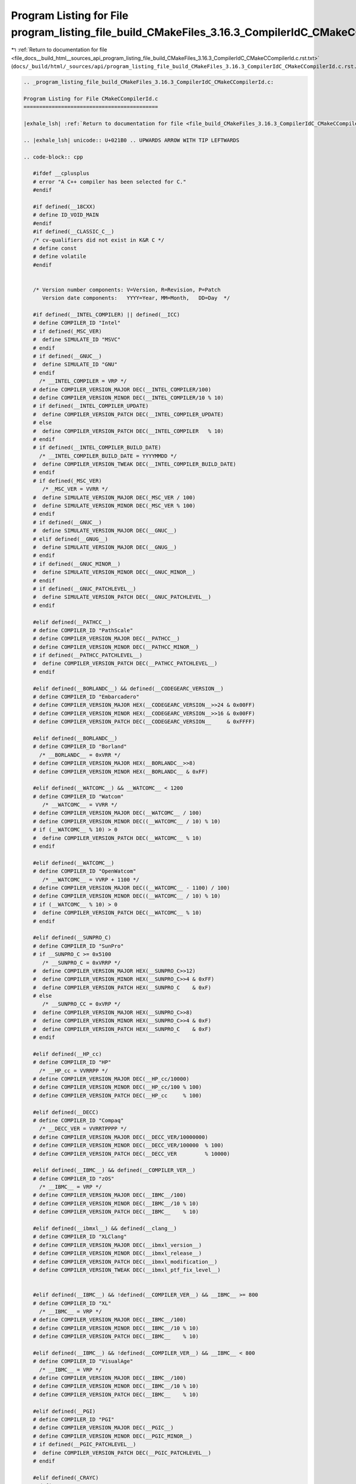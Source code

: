 
.. _program_listing_file_docs__build_html__sources_api_program_listing_file_build_CMakeFiles_3.16.3_CompilerIdC_CMakeCCompilerId.c.rst.txt:

Program Listing for File program_listing_file_build_CMakeFiles_3.16.3_CompilerIdC_CMakeCCompilerId.c.rst.txt
============================================================================================================

|exhale_lsh| :ref:`Return to documentation for file <file_docs__build_html__sources_api_program_listing_file_build_CMakeFiles_3.16.3_CompilerIdC_CMakeCCompilerId.c.rst.txt>` (``docs/_build/html/_sources/api/program_listing_file_build_CMakeFiles_3.16.3_CompilerIdC_CMakeCCompilerId.c.rst.txt``)

.. |exhale_lsh| unicode:: U+021B0 .. UPWARDS ARROW WITH TIP LEFTWARDS

.. code-block:: cpp

   
   .. _program_listing_file_build_CMakeFiles_3.16.3_CompilerIdC_CMakeCCompilerId.c:
   
   Program Listing for File CMakeCCompilerId.c
   ===========================================
   
   |exhale_lsh| :ref:`Return to documentation for file <file_build_CMakeFiles_3.16.3_CompilerIdC_CMakeCCompilerId.c>` (``build/CMakeFiles/3.16.3/CompilerIdC/CMakeCCompilerId.c``)
   
   .. |exhale_lsh| unicode:: U+021B0 .. UPWARDS ARROW WITH TIP LEFTWARDS
   
   .. code-block:: cpp
   
      #ifdef __cplusplus
      # error "A C++ compiler has been selected for C."
      #endif
      
      #if defined(__18CXX)
      # define ID_VOID_MAIN
      #endif
      #if defined(__CLASSIC_C__)
      /* cv-qualifiers did not exist in K&R C */
      # define const
      # define volatile
      #endif
      
      
      /* Version number components: V=Version, R=Revision, P=Patch
         Version date components:   YYYY=Year, MM=Month,   DD=Day  */
      
      #if defined(__INTEL_COMPILER) || defined(__ICC)
      # define COMPILER_ID "Intel"
      # if defined(_MSC_VER)
      #  define SIMULATE_ID "MSVC"
      # endif
      # if defined(__GNUC__)
      #  define SIMULATE_ID "GNU"
      # endif
        /* __INTEL_COMPILER = VRP */
      # define COMPILER_VERSION_MAJOR DEC(__INTEL_COMPILER/100)
      # define COMPILER_VERSION_MINOR DEC(__INTEL_COMPILER/10 % 10)
      # if defined(__INTEL_COMPILER_UPDATE)
      #  define COMPILER_VERSION_PATCH DEC(__INTEL_COMPILER_UPDATE)
      # else
      #  define COMPILER_VERSION_PATCH DEC(__INTEL_COMPILER   % 10)
      # endif
      # if defined(__INTEL_COMPILER_BUILD_DATE)
        /* __INTEL_COMPILER_BUILD_DATE = YYYYMMDD */
      #  define COMPILER_VERSION_TWEAK DEC(__INTEL_COMPILER_BUILD_DATE)
      # endif
      # if defined(_MSC_VER)
         /* _MSC_VER = VVRR */
      #  define SIMULATE_VERSION_MAJOR DEC(_MSC_VER / 100)
      #  define SIMULATE_VERSION_MINOR DEC(_MSC_VER % 100)
      # endif
      # if defined(__GNUC__)
      #  define SIMULATE_VERSION_MAJOR DEC(__GNUC__)
      # elif defined(__GNUG__)
      #  define SIMULATE_VERSION_MAJOR DEC(__GNUG__)
      # endif
      # if defined(__GNUC_MINOR__)
      #  define SIMULATE_VERSION_MINOR DEC(__GNUC_MINOR__)
      # endif
      # if defined(__GNUC_PATCHLEVEL__)
      #  define SIMULATE_VERSION_PATCH DEC(__GNUC_PATCHLEVEL__)
      # endif
      
      #elif defined(__PATHCC__)
      # define COMPILER_ID "PathScale"
      # define COMPILER_VERSION_MAJOR DEC(__PATHCC__)
      # define COMPILER_VERSION_MINOR DEC(__PATHCC_MINOR__)
      # if defined(__PATHCC_PATCHLEVEL__)
      #  define COMPILER_VERSION_PATCH DEC(__PATHCC_PATCHLEVEL__)
      # endif
      
      #elif defined(__BORLANDC__) && defined(__CODEGEARC_VERSION__)
      # define COMPILER_ID "Embarcadero"
      # define COMPILER_VERSION_MAJOR HEX(__CODEGEARC_VERSION__>>24 & 0x00FF)
      # define COMPILER_VERSION_MINOR HEX(__CODEGEARC_VERSION__>>16 & 0x00FF)
      # define COMPILER_VERSION_PATCH DEC(__CODEGEARC_VERSION__     & 0xFFFF)
      
      #elif defined(__BORLANDC__)
      # define COMPILER_ID "Borland"
        /* __BORLANDC__ = 0xVRR */
      # define COMPILER_VERSION_MAJOR HEX(__BORLANDC__>>8)
      # define COMPILER_VERSION_MINOR HEX(__BORLANDC__ & 0xFF)
      
      #elif defined(__WATCOMC__) && __WATCOMC__ < 1200
      # define COMPILER_ID "Watcom"
         /* __WATCOMC__ = VVRR */
      # define COMPILER_VERSION_MAJOR DEC(__WATCOMC__ / 100)
      # define COMPILER_VERSION_MINOR DEC((__WATCOMC__ / 10) % 10)
      # if (__WATCOMC__ % 10) > 0
      #  define COMPILER_VERSION_PATCH DEC(__WATCOMC__ % 10)
      # endif
      
      #elif defined(__WATCOMC__)
      # define COMPILER_ID "OpenWatcom"
         /* __WATCOMC__ = VVRP + 1100 */
      # define COMPILER_VERSION_MAJOR DEC((__WATCOMC__ - 1100) / 100)
      # define COMPILER_VERSION_MINOR DEC((__WATCOMC__ / 10) % 10)
      # if (__WATCOMC__ % 10) > 0
      #  define COMPILER_VERSION_PATCH DEC(__WATCOMC__ % 10)
      # endif
      
      #elif defined(__SUNPRO_C)
      # define COMPILER_ID "SunPro"
      # if __SUNPRO_C >= 0x5100
         /* __SUNPRO_C = 0xVRRP */
      #  define COMPILER_VERSION_MAJOR HEX(__SUNPRO_C>>12)
      #  define COMPILER_VERSION_MINOR HEX(__SUNPRO_C>>4 & 0xFF)
      #  define COMPILER_VERSION_PATCH HEX(__SUNPRO_C    & 0xF)
      # else
         /* __SUNPRO_CC = 0xVRP */
      #  define COMPILER_VERSION_MAJOR HEX(__SUNPRO_C>>8)
      #  define COMPILER_VERSION_MINOR HEX(__SUNPRO_C>>4 & 0xF)
      #  define COMPILER_VERSION_PATCH HEX(__SUNPRO_C    & 0xF)
      # endif
      
      #elif defined(__HP_cc)
      # define COMPILER_ID "HP"
        /* __HP_cc = VVRRPP */
      # define COMPILER_VERSION_MAJOR DEC(__HP_cc/10000)
      # define COMPILER_VERSION_MINOR DEC(__HP_cc/100 % 100)
      # define COMPILER_VERSION_PATCH DEC(__HP_cc     % 100)
      
      #elif defined(__DECC)
      # define COMPILER_ID "Compaq"
        /* __DECC_VER = VVRRTPPPP */
      # define COMPILER_VERSION_MAJOR DEC(__DECC_VER/10000000)
      # define COMPILER_VERSION_MINOR DEC(__DECC_VER/100000  % 100)
      # define COMPILER_VERSION_PATCH DEC(__DECC_VER         % 10000)
      
      #elif defined(__IBMC__) && defined(__COMPILER_VER__)
      # define COMPILER_ID "zOS"
        /* __IBMC__ = VRP */
      # define COMPILER_VERSION_MAJOR DEC(__IBMC__/100)
      # define COMPILER_VERSION_MINOR DEC(__IBMC__/10 % 10)
      # define COMPILER_VERSION_PATCH DEC(__IBMC__    % 10)
      
      #elif defined(__ibmxl__) && defined(__clang__)
      # define COMPILER_ID "XLClang"
      # define COMPILER_VERSION_MAJOR DEC(__ibmxl_version__)
      # define COMPILER_VERSION_MINOR DEC(__ibmxl_release__)
      # define COMPILER_VERSION_PATCH DEC(__ibmxl_modification__)
      # define COMPILER_VERSION_TWEAK DEC(__ibmxl_ptf_fix_level__)
      
      
      #elif defined(__IBMC__) && !defined(__COMPILER_VER__) && __IBMC__ >= 800
      # define COMPILER_ID "XL"
        /* __IBMC__ = VRP */
      # define COMPILER_VERSION_MAJOR DEC(__IBMC__/100)
      # define COMPILER_VERSION_MINOR DEC(__IBMC__/10 % 10)
      # define COMPILER_VERSION_PATCH DEC(__IBMC__    % 10)
      
      #elif defined(__IBMC__) && !defined(__COMPILER_VER__) && __IBMC__ < 800
      # define COMPILER_ID "VisualAge"
        /* __IBMC__ = VRP */
      # define COMPILER_VERSION_MAJOR DEC(__IBMC__/100)
      # define COMPILER_VERSION_MINOR DEC(__IBMC__/10 % 10)
      # define COMPILER_VERSION_PATCH DEC(__IBMC__    % 10)
      
      #elif defined(__PGI)
      # define COMPILER_ID "PGI"
      # define COMPILER_VERSION_MAJOR DEC(__PGIC__)
      # define COMPILER_VERSION_MINOR DEC(__PGIC_MINOR__)
      # if defined(__PGIC_PATCHLEVEL__)
      #  define COMPILER_VERSION_PATCH DEC(__PGIC_PATCHLEVEL__)
      # endif
      
      #elif defined(_CRAYC)
      # define COMPILER_ID "Cray"
      # define COMPILER_VERSION_MAJOR DEC(_RELEASE_MAJOR)
      # define COMPILER_VERSION_MINOR DEC(_RELEASE_MINOR)
      
      #elif defined(__TI_COMPILER_VERSION__)
      # define COMPILER_ID "TI"
        /* __TI_COMPILER_VERSION__ = VVVRRRPPP */
      # define COMPILER_VERSION_MAJOR DEC(__TI_COMPILER_VERSION__/1000000)
      # define COMPILER_VERSION_MINOR DEC(__TI_COMPILER_VERSION__/1000   % 1000)
      # define COMPILER_VERSION_PATCH DEC(__TI_COMPILER_VERSION__        % 1000)
      
      #elif defined(__FUJITSU) || defined(__FCC_VERSION) || defined(__fcc_version)
      # define COMPILER_ID "Fujitsu"
      
      #elif defined(__ghs__)
      # define COMPILER_ID "GHS"
      /* __GHS_VERSION_NUMBER = VVVVRP */
      # ifdef __GHS_VERSION_NUMBER
      # define COMPILER_VERSION_MAJOR DEC(__GHS_VERSION_NUMBER / 100)
      # define COMPILER_VERSION_MINOR DEC(__GHS_VERSION_NUMBER / 10 % 10)
      # define COMPILER_VERSION_PATCH DEC(__GHS_VERSION_NUMBER      % 10)
      # endif
      
      #elif defined(__TINYC__)
      # define COMPILER_ID "TinyCC"
      
      #elif defined(__BCC__)
      # define COMPILER_ID "Bruce"
      
      #elif defined(__SCO_VERSION__)
      # define COMPILER_ID "SCO"
      
      #elif defined(__ARMCC_VERSION) && !defined(__clang__)
      # define COMPILER_ID "ARMCC"
      #if __ARMCC_VERSION >= 1000000
        /* __ARMCC_VERSION = VRRPPPP */
        # define COMPILER_VERSION_MAJOR DEC(__ARMCC_VERSION/1000000)
        # define COMPILER_VERSION_MINOR DEC(__ARMCC_VERSION/10000 % 100)
        # define COMPILER_VERSION_PATCH DEC(__ARMCC_VERSION     % 10000)
      #else
        /* __ARMCC_VERSION = VRPPPP */
        # define COMPILER_VERSION_MAJOR DEC(__ARMCC_VERSION/100000)
        # define COMPILER_VERSION_MINOR DEC(__ARMCC_VERSION/10000 % 10)
        # define COMPILER_VERSION_PATCH DEC(__ARMCC_VERSION    % 10000)
      #endif
      
      
      #elif defined(__clang__) && defined(__apple_build_version__)
      # define COMPILER_ID "AppleClang"
      # if defined(_MSC_VER)
      #  define SIMULATE_ID "MSVC"
      # endif
      # define COMPILER_VERSION_MAJOR DEC(__clang_major__)
      # define COMPILER_VERSION_MINOR DEC(__clang_minor__)
      # define COMPILER_VERSION_PATCH DEC(__clang_patchlevel__)
      # if defined(_MSC_VER)
         /* _MSC_VER = VVRR */
      #  define SIMULATE_VERSION_MAJOR DEC(_MSC_VER / 100)
      #  define SIMULATE_VERSION_MINOR DEC(_MSC_VER % 100)
      # endif
      # define COMPILER_VERSION_TWEAK DEC(__apple_build_version__)
      
      #elif defined(__clang__) && defined(__ARMCOMPILER_VERSION)
      # define COMPILER_ID "ARMClang"
        # define COMPILER_VERSION_MAJOR DEC(__ARMCOMPILER_VERSION/1000000)
        # define COMPILER_VERSION_MINOR DEC(__ARMCOMPILER_VERSION/10000 % 100)
        # define COMPILER_VERSION_PATCH DEC(__ARMCOMPILER_VERSION     % 10000)
      # define COMPILER_VERSION_INTERNAL DEC(__ARMCOMPILER_VERSION)
      
      #elif defined(__clang__)
      # define COMPILER_ID "Clang"
      # if defined(_MSC_VER)
      #  define SIMULATE_ID "MSVC"
      # endif
      # define COMPILER_VERSION_MAJOR DEC(__clang_major__)
      # define COMPILER_VERSION_MINOR DEC(__clang_minor__)
      # define COMPILER_VERSION_PATCH DEC(__clang_patchlevel__)
      # if defined(_MSC_VER)
         /* _MSC_VER = VVRR */
      #  define SIMULATE_VERSION_MAJOR DEC(_MSC_VER / 100)
      #  define SIMULATE_VERSION_MINOR DEC(_MSC_VER % 100)
      # endif
      
      #elif defined(__GNUC__)
      # define COMPILER_ID "GNU"
      # define COMPILER_VERSION_MAJOR DEC(__GNUC__)
      # if defined(__GNUC_MINOR__)
      #  define COMPILER_VERSION_MINOR DEC(__GNUC_MINOR__)
      # endif
      # if defined(__GNUC_PATCHLEVEL__)
      #  define COMPILER_VERSION_PATCH DEC(__GNUC_PATCHLEVEL__)
      # endif
      
      #elif defined(_MSC_VER)
      # define COMPILER_ID "MSVC"
        /* _MSC_VER = VVRR */
      # define COMPILER_VERSION_MAJOR DEC(_MSC_VER / 100)
      # define COMPILER_VERSION_MINOR DEC(_MSC_VER % 100)
      # if defined(_MSC_FULL_VER)
      #  if _MSC_VER >= 1400
          /* _MSC_FULL_VER = VVRRPPPPP */
      #   define COMPILER_VERSION_PATCH DEC(_MSC_FULL_VER % 100000)
      #  else
          /* _MSC_FULL_VER = VVRRPPPP */
      #   define COMPILER_VERSION_PATCH DEC(_MSC_FULL_VER % 10000)
      #  endif
      # endif
      # if defined(_MSC_BUILD)
      #  define COMPILER_VERSION_TWEAK DEC(_MSC_BUILD)
      # endif
      
      #elif defined(__VISUALDSPVERSION__) || defined(__ADSPBLACKFIN__) || defined(__ADSPTS__) || defined(__ADSP21000__)
      # define COMPILER_ID "ADSP"
      #if defined(__VISUALDSPVERSION__)
        /* __VISUALDSPVERSION__ = 0xVVRRPP00 */
      # define COMPILER_VERSION_MAJOR HEX(__VISUALDSPVERSION__>>24)
      # define COMPILER_VERSION_MINOR HEX(__VISUALDSPVERSION__>>16 & 0xFF)
      # define COMPILER_VERSION_PATCH HEX(__VISUALDSPVERSION__>>8  & 0xFF)
      #endif
      
      #elif defined(__IAR_SYSTEMS_ICC__) || defined(__IAR_SYSTEMS_ICC)
      # define COMPILER_ID "IAR"
      # if defined(__VER__) && defined(__ICCARM__)
      #  define COMPILER_VERSION_MAJOR DEC((__VER__) / 1000000)
      #  define COMPILER_VERSION_MINOR DEC(((__VER__) / 1000) % 1000)
      #  define COMPILER_VERSION_PATCH DEC((__VER__) % 1000)
      #  define COMPILER_VERSION_INTERNAL DEC(__IAR_SYSTEMS_ICC__)
      # elif defined(__VER__) && (defined(__ICCAVR__) || defined(__ICCRX__) || defined(__ICCRH850__) || defined(__ICCRL78__) || defined(__ICC430__) || defined(__ICCRISCV__) || defined(__ICCV850__) || defined(__ICC8051__))
      #  define COMPILER_VERSION_MAJOR DEC((__VER__) / 100)
      #  define COMPILER_VERSION_MINOR DEC((__VER__) - (((__VER__) / 100)*100))
      #  define COMPILER_VERSION_PATCH DEC(__SUBVERSION__)
      #  define COMPILER_VERSION_INTERNAL DEC(__IAR_SYSTEMS_ICC__)
      # endif
      
      #elif defined(__SDCC_VERSION_MAJOR) || defined(SDCC)
      # define COMPILER_ID "SDCC"
      # if defined(__SDCC_VERSION_MAJOR)
      #  define COMPILER_VERSION_MAJOR DEC(__SDCC_VERSION_MAJOR)
      #  define COMPILER_VERSION_MINOR DEC(__SDCC_VERSION_MINOR)
      #  define COMPILER_VERSION_PATCH DEC(__SDCC_VERSION_PATCH)
      # else
        /* SDCC = VRP */
      #  define COMPILER_VERSION_MAJOR DEC(SDCC/100)
      #  define COMPILER_VERSION_MINOR DEC(SDCC/10 % 10)
      #  define COMPILER_VERSION_PATCH DEC(SDCC    % 10)
      # endif
      
      
      /* These compilers are either not known or too old to define an
        identification macro.  Try to identify the platform and guess that
        it is the native compiler.  */
      #elif defined(__hpux) || defined(__hpua)
      # define COMPILER_ID "HP"
      
      #else /* unknown compiler */
      # define COMPILER_ID ""
      #endif
      
      /* Construct the string literal in pieces to prevent the source from
         getting matched.  Store it in a pointer rather than an array
         because some compilers will just produce instructions to fill the
         array rather than assigning a pointer to a static array.  */
      char const* info_compiler = "INFO" ":" "compiler[" COMPILER_ID "]";
      #ifdef SIMULATE_ID
      char const* info_simulate = "INFO" ":" "simulate[" SIMULATE_ID "]";
      #endif
      
      #ifdef __QNXNTO__
      char const* qnxnto = "INFO" ":" "qnxnto[]";
      #endif
      
      #if defined(__CRAYXE) || defined(__CRAYXC)
      char const *info_cray = "INFO" ":" "compiler_wrapper[CrayPrgEnv]";
      #endif
      
      #define STRINGIFY_HELPER(X) #X
      #define STRINGIFY(X) STRINGIFY_HELPER(X)
      
      /* Identify known platforms by name.  */
      #if defined(__linux) || defined(__linux__) || defined(linux)
      # define PLATFORM_ID "Linux"
      
      #elif defined(__CYGWIN__)
      # define PLATFORM_ID "Cygwin"
      
      #elif defined(__MINGW32__)
      # define PLATFORM_ID "MinGW"
      
      #elif defined(__APPLE__)
      # define PLATFORM_ID "Darwin"
      
      #elif defined(_WIN32) || defined(__WIN32__) || defined(WIN32)
      # define PLATFORM_ID "Windows"
      
      #elif defined(__FreeBSD__) || defined(__FreeBSD)
      # define PLATFORM_ID "FreeBSD"
      
      #elif defined(__NetBSD__) || defined(__NetBSD)
      # define PLATFORM_ID "NetBSD"
      
      #elif defined(__OpenBSD__) || defined(__OPENBSD)
      # define PLATFORM_ID "OpenBSD"
      
      #elif defined(__sun) || defined(sun)
      # define PLATFORM_ID "SunOS"
      
      #elif defined(_AIX) || defined(__AIX) || defined(__AIX__) || defined(__aix) || defined(__aix__)
      # define PLATFORM_ID "AIX"
      
      #elif defined(__hpux) || defined(__hpux__)
      # define PLATFORM_ID "HP-UX"
      
      #elif defined(__HAIKU__)
      # define PLATFORM_ID "Haiku"
      
      #elif defined(__BeOS) || defined(__BEOS__) || defined(_BEOS)
      # define PLATFORM_ID "BeOS"
      
      #elif defined(__QNX__) || defined(__QNXNTO__)
      # define PLATFORM_ID "QNX"
      
      #elif defined(__tru64) || defined(_tru64) || defined(__TRU64__)
      # define PLATFORM_ID "Tru64"
      
      #elif defined(__riscos) || defined(__riscos__)
      # define PLATFORM_ID "RISCos"
      
      #elif defined(__sinix) || defined(__sinix__) || defined(__SINIX__)
      # define PLATFORM_ID "SINIX"
      
      #elif defined(__UNIX_SV__)
      # define PLATFORM_ID "UNIX_SV"
      
      #elif defined(__bsdos__)
      # define PLATFORM_ID "BSDOS"
      
      #elif defined(_MPRAS) || defined(MPRAS)
      # define PLATFORM_ID "MP-RAS"
      
      #elif defined(__osf) || defined(__osf__)
      # define PLATFORM_ID "OSF1"
      
      #elif defined(_SCO_SV) || defined(SCO_SV) || defined(sco_sv)
      # define PLATFORM_ID "SCO_SV"
      
      #elif defined(__ultrix) || defined(__ultrix__) || defined(_ULTRIX)
      # define PLATFORM_ID "ULTRIX"
      
      #elif defined(__XENIX__) || defined(_XENIX) || defined(XENIX)
      # define PLATFORM_ID "Xenix"
      
      #elif defined(__WATCOMC__)
      # if defined(__LINUX__)
      #  define PLATFORM_ID "Linux"
      
      # elif defined(__DOS__)
      #  define PLATFORM_ID "DOS"
      
      # elif defined(__OS2__)
      #  define PLATFORM_ID "OS2"
      
      # elif defined(__WINDOWS__)
      #  define PLATFORM_ID "Windows3x"
      
      # else /* unknown platform */
      #  define PLATFORM_ID
      # endif
      
      #elif defined(__INTEGRITY)
      # if defined(INT_178B)
      #  define PLATFORM_ID "Integrity178"
      
      # else /* regular Integrity */
      #  define PLATFORM_ID "Integrity"
      # endif
      
      #else /* unknown platform */
      # define PLATFORM_ID
      
      #endif
      
      /* For windows compilers MSVC and Intel we can determine
         the architecture of the compiler being used.  This is because
         the compilers do not have flags that can change the architecture,
         but rather depend on which compiler is being used
      */
      #if defined(_WIN32) && defined(_MSC_VER)
      # if defined(_M_IA64)
      #  define ARCHITECTURE_ID "IA64"
      
      # elif defined(_M_X64) || defined(_M_AMD64)
      #  define ARCHITECTURE_ID "x64"
      
      # elif defined(_M_IX86)
      #  define ARCHITECTURE_ID "X86"
      
      # elif defined(_M_ARM64)
      #  define ARCHITECTURE_ID "ARM64"
      
      # elif defined(_M_ARM)
      #  if _M_ARM == 4
      #   define ARCHITECTURE_ID "ARMV4I"
      #  elif _M_ARM == 5
      #   define ARCHITECTURE_ID "ARMV5I"
      #  else
      #   define ARCHITECTURE_ID "ARMV" STRINGIFY(_M_ARM)
      #  endif
      
      # elif defined(_M_MIPS)
      #  define ARCHITECTURE_ID "MIPS"
      
      # elif defined(_M_SH)
      #  define ARCHITECTURE_ID "SHx"
      
      # else /* unknown architecture */
      #  define ARCHITECTURE_ID ""
      # endif
      
      #elif defined(__WATCOMC__)
      # if defined(_M_I86)
      #  define ARCHITECTURE_ID "I86"
      
      # elif defined(_M_IX86)
      #  define ARCHITECTURE_ID "X86"
      
      # else /* unknown architecture */
      #  define ARCHITECTURE_ID ""
      # endif
      
      #elif defined(__IAR_SYSTEMS_ICC__) || defined(__IAR_SYSTEMS_ICC)
      # if defined(__ICCARM__)
      #  define ARCHITECTURE_ID "ARM"
      
      # elif defined(__ICCRX__)
      #  define ARCHITECTURE_ID "RX"
      
      # elif defined(__ICCRH850__)
      #  define ARCHITECTURE_ID "RH850"
      
      # elif defined(__ICCRL78__)
      #  define ARCHITECTURE_ID "RL78"
      
      # elif defined(__ICCRISCV__)
      #  define ARCHITECTURE_ID "RISCV"
      
      # elif defined(__ICCAVR__)
      #  define ARCHITECTURE_ID "AVR"
      
      # elif defined(__ICC430__)
      #  define ARCHITECTURE_ID "MSP430"
      
      # elif defined(__ICCV850__)
      #  define ARCHITECTURE_ID "V850"
      
      # elif defined(__ICC8051__)
      #  define ARCHITECTURE_ID "8051"
      
      # else /* unknown architecture */
      #  define ARCHITECTURE_ID ""
      # endif
      
      #elif defined(__ghs__)
      # if defined(__PPC64__)
      #  define ARCHITECTURE_ID "PPC64"
      
      # elif defined(__ppc__)
      #  define ARCHITECTURE_ID "PPC"
      
      # elif defined(__ARM__)
      #  define ARCHITECTURE_ID "ARM"
      
      # elif defined(__x86_64__)
      #  define ARCHITECTURE_ID "x64"
      
      # elif defined(__i386__)
      #  define ARCHITECTURE_ID "X86"
      
      # else /* unknown architecture */
      #  define ARCHITECTURE_ID ""
      # endif
      #else
      #  define ARCHITECTURE_ID
      #endif
      
      /* Convert integer to decimal digit literals.  */
      #define DEC(n)                   \
        ('0' + (((n) / 10000000)%10)), \
        ('0' + (((n) / 1000000)%10)),  \
        ('0' + (((n) / 100000)%10)),   \
        ('0' + (((n) / 10000)%10)),    \
        ('0' + (((n) / 1000)%10)),     \
        ('0' + (((n) / 100)%10)),      \
        ('0' + (((n) / 10)%10)),       \
        ('0' +  ((n) % 10))
      
      /* Convert integer to hex digit literals.  */
      #define HEX(n)             \
        ('0' + ((n)>>28 & 0xF)), \
        ('0' + ((n)>>24 & 0xF)), \
        ('0' + ((n)>>20 & 0xF)), \
        ('0' + ((n)>>16 & 0xF)), \
        ('0' + ((n)>>12 & 0xF)), \
        ('0' + ((n)>>8  & 0xF)), \
        ('0' + ((n)>>4  & 0xF)), \
        ('0' + ((n)     & 0xF))
      
      /* Construct a string literal encoding the version number components. */
      #ifdef COMPILER_VERSION_MAJOR
      char const info_version[] = {
        'I', 'N', 'F', 'O', ':',
        'c','o','m','p','i','l','e','r','_','v','e','r','s','i','o','n','[',
        COMPILER_VERSION_MAJOR,
      # ifdef COMPILER_VERSION_MINOR
        '.', COMPILER_VERSION_MINOR,
      #  ifdef COMPILER_VERSION_PATCH
         '.', COMPILER_VERSION_PATCH,
      #   ifdef COMPILER_VERSION_TWEAK
          '.', COMPILER_VERSION_TWEAK,
      #   endif
      #  endif
      # endif
        ']','\0'};
      #endif
      
      /* Construct a string literal encoding the internal version number. */
      #ifdef COMPILER_VERSION_INTERNAL
      char const info_version_internal[] = {
        'I', 'N', 'F', 'O', ':',
        'c','o','m','p','i','l','e','r','_','v','e','r','s','i','o','n','_',
        'i','n','t','e','r','n','a','l','[',
        COMPILER_VERSION_INTERNAL,']','\0'};
      #endif
      
      /* Construct a string literal encoding the version number components. */
      #ifdef SIMULATE_VERSION_MAJOR
      char const info_simulate_version[] = {
        'I', 'N', 'F', 'O', ':',
        's','i','m','u','l','a','t','e','_','v','e','r','s','i','o','n','[',
        SIMULATE_VERSION_MAJOR,
      # ifdef SIMULATE_VERSION_MINOR
        '.', SIMULATE_VERSION_MINOR,
      #  ifdef SIMULATE_VERSION_PATCH
         '.', SIMULATE_VERSION_PATCH,
      #   ifdef SIMULATE_VERSION_TWEAK
          '.', SIMULATE_VERSION_TWEAK,
      #   endif
      #  endif
      # endif
        ']','\0'};
      #endif
      
      /* Construct the string literal in pieces to prevent the source from
         getting matched.  Store it in a pointer rather than an array
         because some compilers will just produce instructions to fill the
         array rather than assigning a pointer to a static array.  */
      char const* info_platform = "INFO" ":" "platform[" PLATFORM_ID "]";
      char const* info_arch = "INFO" ":" "arch[" ARCHITECTURE_ID "]";
      
      
      
      
      #if !defined(__STDC__)
      # if (defined(_MSC_VER) && !defined(__clang__)) \
        || (defined(__ibmxl__) || defined(__IBMC__))
      #  define C_DIALECT "90"
      # else
      #  define C_DIALECT
      # endif
      #elif __STDC_VERSION__ >= 201000L
      # define C_DIALECT "11"
      #elif __STDC_VERSION__ >= 199901L
      # define C_DIALECT "99"
      #else
      # define C_DIALECT "90"
      #endif
      const char* info_language_dialect_default =
        "INFO" ":" "dialect_default[" C_DIALECT "]";
      
      /*--------------------------------------------------------------------------*/
      
      #ifdef ID_VOID_MAIN
      void main() {}
      #else
      # if defined(__CLASSIC_C__)
      int main(argc, argv) int argc; char *argv[];
      # else
      int main(int argc, char* argv[])
      # endif
      {
        int require = 0;
        require += info_compiler[argc];
        require += info_platform[argc];
        require += info_arch[argc];
      #ifdef COMPILER_VERSION_MAJOR
        require += info_version[argc];
      #endif
      #ifdef COMPILER_VERSION_INTERNAL
        require += info_version_internal[argc];
      #endif
      #ifdef SIMULATE_ID
        require += info_simulate[argc];
      #endif
      #ifdef SIMULATE_VERSION_MAJOR
        require += info_simulate_version[argc];
      #endif
      #if defined(__CRAYXE) || defined(__CRAYXC)
        require += info_cray[argc];
      #endif
        require += info_language_dialect_default[argc];
        (void)argv;
        return require;
      }
      #endif
